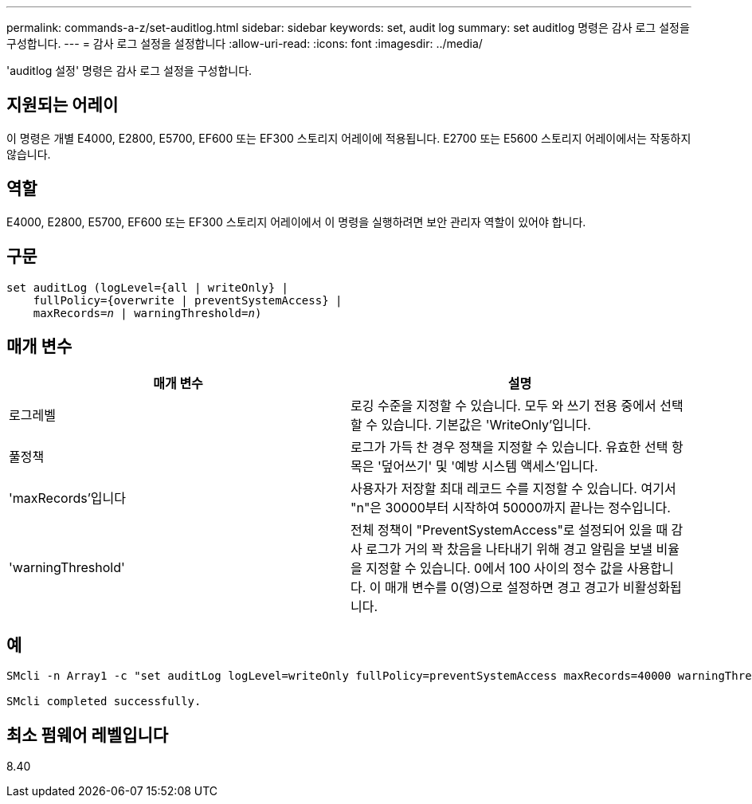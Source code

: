 ---
permalink: commands-a-z/set-auditlog.html 
sidebar: sidebar 
keywords: set, audit log 
summary: set auditlog 명령은 감사 로그 설정을 구성합니다. 
---
= 감사 로그 설정을 설정합니다
:allow-uri-read: 
:icons: font
:imagesdir: ../media/


[role="lead"]
'auditlog 설정' 명령은 감사 로그 설정을 구성합니다.



== 지원되는 어레이

이 명령은 개별 E4000, E2800, E5700, EF600 또는 EF300 스토리지 어레이에 적용됩니다. E2700 또는 E5600 스토리지 어레이에서는 작동하지 않습니다.



== 역할

E4000, E2800, E5700, EF600 또는 EF300 스토리지 어레이에서 이 명령을 실행하려면 보안 관리자 역할이 있어야 합니다.



== 구문

[source, cli, subs="+macros"]
----
set auditLog (logLevel={all | writeOnly} |
    fullPolicy={overwrite | preventSystemAccess} |
    pass:quotes[maxRecords=_n_] | pass:quotes[warningThreshold=_n_)]
----


== 매개 변수

[cols="2*"]
|===
| 매개 변수 | 설명 


 a| 
로그레벨
 a| 
로깅 수준을 지정할 수 있습니다. 모두 와 쓰기 전용 중에서 선택할 수 있습니다. 기본값은 'WriteOnly'입니다.



 a| 
풀정책
 a| 
로그가 가득 찬 경우 정책을 지정할 수 있습니다. 유효한 선택 항목은 '덮어쓰기' 및 '예방 시스템 액세스'입니다.



 a| 
'maxRecords'입니다
 a| 
사용자가 저장할 최대 레코드 수를 지정할 수 있습니다. 여기서 "n"은 30000부터 시작하여 50000까지 끝나는 정수입니다.



 a| 
'warningThreshold'
 a| 
전체 정책이 "PreventSystemAccess"로 설정되어 있을 때 감사 로그가 거의 꽉 찼음을 나타내기 위해 경고 알림을 보낼 비율을 지정할 수 있습니다. 0에서 100 사이의 정수 값을 사용합니다. 이 매개 변수를 0(영)으로 설정하면 경고 경고가 비활성화됩니다.

|===


== 예

[listing]
----

SMcli -n Array1 -c "set auditLog logLevel=writeOnly fullPolicy=preventSystemAccess maxRecords=40000 warningThreshold=90;"

SMcli completed successfully.
----


== 최소 펌웨어 레벨입니다

8.40
